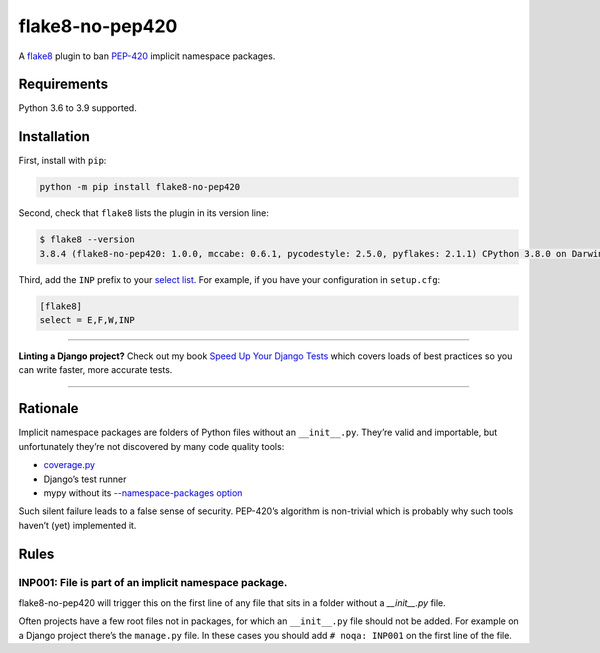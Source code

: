 ================
flake8-no-pep420
================

.. image:: https://img.shields.io/github/workflow/status/adamchainz/flake8-no-pep420/CI/master?style=for-the-badge
   :target: https://github.com/adamchainz/flake8-no-pep420/actions?workflow=CI

.. image:: https://img.shields.io/pypi/v/flake8-no-pep420.svg?style=for-the-badge
   :target: https://pypi.org/project/flake8-no-pep420/

.. image:: https://img.shields.io/badge/code%20style-black-000000.svg?style=for-the-badge
   :target: https://github.com/psf/black

.. image:: https://img.shields.io/badge/pre--commit-enabled-brightgreen?logo=pre-commit&logoColor=white&style=for-the-badge
   :target: https://github.com/pre-commit/pre-commit
   :alt: pre-commit

A `flake8 <https://flake8.readthedocs.io/en/latest/index.html>`_ plugin to ban `PEP-420 <https://www.python.org/dev/peps/pep-0420/>`__ implicit namespace packages.

Requirements
============

Python 3.6 to 3.9 supported.

Installation
============

First, install with ``pip``:

.. code-block:: sh

     python -m pip install flake8-no-pep420

Second, check that ``flake8`` lists the plugin in its version line:

.. code-block:: sh

    $ flake8 --version
    3.8.4 (flake8-no-pep420: 1.0.0, mccabe: 0.6.1, pycodestyle: 2.5.0, pyflakes: 2.1.1) CPython 3.8.0 on Darwin

Third, add the ``INP`` prefix to your `select list <https://flake8.pycqa.org/en/latest/user/options.html#cmdoption-flake8-select>`__.
For example, if you have your configuration in ``setup.cfg``:

.. code-block:: ini

    [flake8]
    select = E,F,W,INP

----

**Linting a Django project?**
Check out my book `Speed Up Your Django Tests <https://gumroad.com/l/suydt>`__ which covers loads of best practices so you can write faster, more accurate tests.

----

Rationale
=========

Implicit namespace packages are folders of Python files without an ``__init__.py``.
They’re valid and importable, but unfortunately they’re not discovered by many code quality tools:

* `coverage.py <https://github.com/nedbat/coveragepy/issues/1024>`__
* Django’s test runner
* mypy without its `--namespace-packages option <https://mypy.readthedocs.io/en/latest/command_line.html#import-discovery>`__

Such silent failure leads to a false sense of security.
PEP-420’s algorithm is non-trivial which is probably why such tools haven’t (yet) implemented it.

Rules
=====

INP001: File is part of an implicit namespace package.
------------------------------------------------------

flake8-no-pep420 will trigger this on the first line of any file that sits in a folder without a `__init__.py` file.

Often projects have a few root files not in packages, for which an ``__init__.py`` file should not be added.
For example on a Django project there’s the ``manage.py`` file.
In these cases you should add ``# noqa: INP001`` on the first line of the file.
